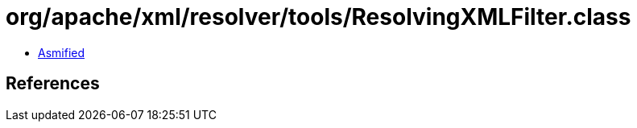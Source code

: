 = org/apache/xml/resolver/tools/ResolvingXMLFilter.class

 - link:ResolvingXMLFilter-asmified.java[Asmified]

== References

